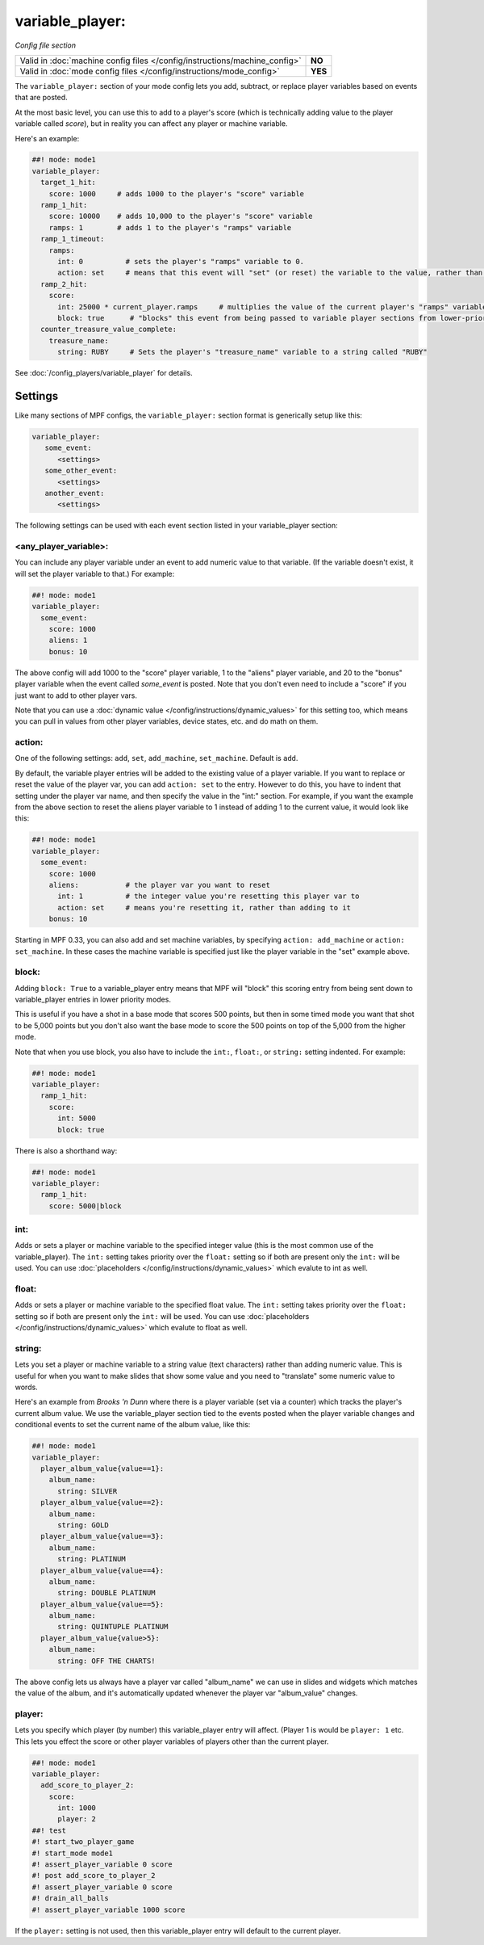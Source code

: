variable_player:
================

*Config file section*

+----------------------------------------------------------------------------+---------+
| Valid in :doc:`machine config files </config/instructions/machine_config>` | **NO**  |
+----------------------------------------------------------------------------+---------+
| Valid in :doc:`mode config files </config/instructions/mode_config>`       | **YES** |
+----------------------------------------------------------------------------+---------+

The ``variable_player:`` section of your mode config lets you add, subtract, or replace player
variables based on events that are posted.

At the most basic level, you can use this to add to a player's score (which is technically
adding value to the player variable called *score*), but in reality you can affect any
player or machine variable.

Here's an example:

.. code-block:: mpf-config

   ##! mode: mode1
   variable_player:
     target_1_hit:
       score: 1000     # adds 1000 to the player's "score" variable
     ramp_1_hit:
       score: 10000    # adds 10,000 to the player's "score" variable
       ramps: 1        # adds 1 to the player's "ramps" variable
     ramp_1_timeout:
       ramps:
         int: 0          # sets the player's "ramps" variable to 0.
         action: set     # means that this event will "set" (or reset) the variable to the value, rather than add to it
     ramp_2_hit:
       score:
         int: 25000 * current_player.ramps     # multiplies the value of the current player's "ramps" variable by 25,000 and adds the result to the player's "score" variable
         block: true      # "blocks" this event from being passed to variable player sections from lower-priority modes
     counter_treasure_value_complete:
       treasure_name:
         string: RUBY     # Sets the player's "treasure_name" variable to a string called "RUBY"

See :doc:`/config_players/variable_player` for details.

Settings
--------

Like many sections of MPF configs, the ``variable_player:`` section format is generically setup like this:

.. code-block:: yaml

   variable_player:
      some_event:
         <settings>
      some_other_event:
         <settings>
      another_event:
         <settings>

The following settings can be used with each event section listed in your variable_player section:

<any_player_variable>:
~~~~~~~~~~~~~~~~~~~~~~

You can include any player variable under an event to add numeric value to that variable. (If the variable doesn't
exist, it will set the player variable to that.) For example:

.. code-block:: mpf-config

   ##! mode: mode1
   variable_player:
     some_event:
       score: 1000
       aliens: 1
       bonus: 10

The above config will add 1000 to the "score" player variable, 1 to the "aliens" player variable, and 20 to the "bonus"
player variable when the event called *some_event* is posted. Note that you don't even need to include a "score" if you
just want to add to other player vars.

Note that you can use a :doc:`dynamic value </config/instructions/dynamic_values>` for this setting too, which means
you can pull in values from other player variables, device states, etc. and do math on them.

action:
~~~~~~~

One of the following settings: ``add``, ``set``, ``add_machine``, ``set_machine``. Default is ``add``.

By default, the variable player entries will be added to the existing value of a player variable. If you want to replace
or reset the value of the player var, you can add ``action: set`` to the entry. However to do this, you have to
indent that setting under the player var name, and then specify the value in the "int:" section. For example, if you
want the example from the above section to reset the aliens player variable to 1 instead of adding 1 to the current
value, it would look like this:

.. code-block:: mpf-config

   ##! mode: mode1
   variable_player:
     some_event:
       score: 1000
       aliens:           # the player var you want to reset
         int: 1          # the integer value you're resetting this player var to
         action: set     # means you're resetting it, rather than adding to it
       bonus: 10

Starting in MPF 0.33, you can also add and set machine variables, by specifying ``action: add_machine`` or
``action: set_machine``. In these cases the machine variable is specified just like the player variable in the "set" example above.

block:
~~~~~~

Adding ``block: True`` to a variable_player entry means that MPF will "block" this scoring entry from being sent down to
variable_player entries in lower priority modes.

This is useful if you have a shot in a base mode that scores 500 points, but then in some timed mode you want that shot
to be 5,000 points but you don't also want the base mode to score the 500 points on top of the 5,000 from the higher
mode.

Note that when you use block, you also have to include the ``int:``, ``float:``, or ``string:`` setting indented. For example:

.. code-block:: mpf-config

   ##! mode: mode1
   variable_player:
     ramp_1_hit:
       score:
         int: 5000
         block: true

There is also a shorthand way:

.. code-block:: mpf-config

   ##! mode: mode1
   variable_player:
     ramp_1_hit:
       score: 5000|block

int:
~~~~

Adds or sets a player or machine variable to the specified integer value (this is the most common use of the variable_player).
The ``int:`` setting takes priority over the ``float:`` setting so if both are present only the ``int:`` will be used.
You can use :doc:`placeholders </config/instructions/dynamic_values>` which evalute to int as well.

float:
~~~~~~

Adds or sets a player or machine variable to the specified float value.  The ``int:`` setting takes priority over the ``float:``
setting so if both are present only the ``int:`` will be used.
You can use :doc:`placeholders </config/instructions/dynamic_values>` which evalute to float as well.

string:
~~~~~~~

Lets you set a player or machine variable to a string value (text characters) rather than adding numeric value. This is useful
for when you want to make slides that show some value and you need to "translate" some numeric value to words.

Here's an example from *Brooks 'n Dunn* where there is a player variable (set via a counter) which tracks the
player's current album value. We use the variable_player section tied to the events posted when the player variable changes
and conditional events to set the current name of the album value, like this:

.. code-block:: mpf-config

   ##! mode: mode1
   variable_player:
     player_album_value{value==1}:
       album_name:
         string: SILVER
     player_album_value{value==2}:
       album_name:
         string: GOLD
     player_album_value{value==3}:
       album_name:
         string: PLATINUM
     player_album_value{value==4}:
       album_name:
         string: DOUBLE PLATINUM
     player_album_value{value==5}:
       album_name:
         string: QUINTUPLE PLATINUM
     player_album_value{value>5}:
       album_name:
         string: OFF THE CHARTS!

The above config lets us always have a player var called "album_name" we can use in slides and widgets which matches
the value of the album, and it's automatically updated whenever the player var "album_value" changes.

player:
~~~~~~~

Lets you specify which player (by number) this variable_player entry will affect. (Player 1 is would be ``player: 1`` etc. This lets you
effect the score or other player variables of players other than the current player.

.. code-block:: mpf-config

   ##! mode: mode1
   variable_player:
     add_score_to_player_2:
       score:
         int: 1000
         player: 2
   ##! test
   #! start_two_player_game
   #! start_mode mode1
   #! assert_player_variable 0 score
   #! post add_score_to_player_2
   #! assert_player_variable 0 score
   #! drain_all_balls
   #! assert_player_variable 1000 score

If the ``player:`` setting is not used, then this variable_player entry will default to the current player.
